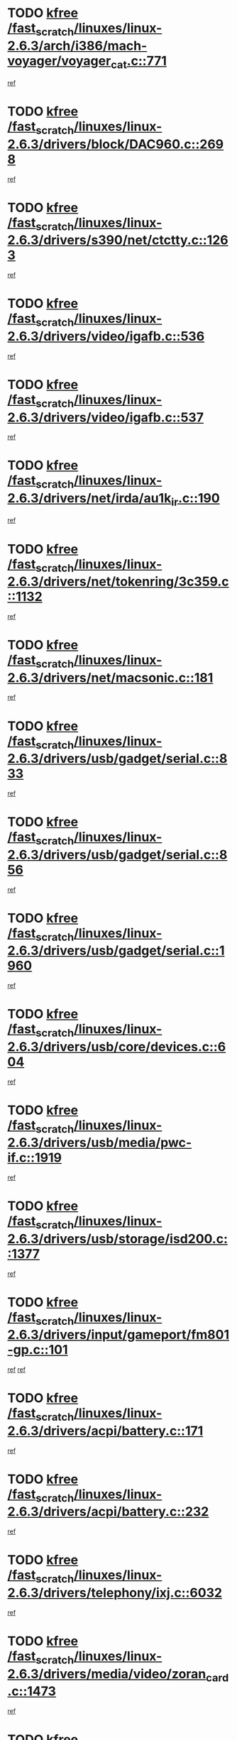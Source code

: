* TODO [[view:/fast_scratch/linuxes/linux-2.6.3/arch/i386/mach-voyager/voyager_cat.c::face=ovl-face1::linb=771::colb=2::cole=7][kfree /fast_scratch/linuxes/linux-2.6.3/arch/i386/mach-voyager/voyager_cat.c::771]]
[[view:/fast_scratch/linuxes/linux-2.6.3/arch/i386/mach-voyager/voyager_cat.c::face=ovl-face2::linb=822::colb=22::cole=36][ref]]
* TODO [[view:/fast_scratch/linuxes/linux-2.6.3/drivers/block/DAC960.c::face=ovl-face1::linb=2698::colb=8::cole=13][kfree /fast_scratch/linuxes/linux-2.6.3/drivers/block/DAC960.c::2698]]
[[view:/fast_scratch/linuxes/linux-2.6.3/drivers/block/DAC960.c::face=ovl-face2::linb=2970::colb=6::cole=16][ref]]
* TODO [[view:/fast_scratch/linuxes/linux-2.6.3/drivers/s390/net/ctctty.c::face=ovl-face1::linb=1263::colb=1::cole=6][kfree /fast_scratch/linuxes/linux-2.6.3/drivers/s390/net/ctctty.c::1263]]
[[view:/fast_scratch/linuxes/linux-2.6.3/drivers/s390/net/ctctty.c::face=ovl-face2::linb=1264::colb=16::cole=22][ref]]
* TODO [[view:/fast_scratch/linuxes/linux-2.6.3/drivers/video/igafb.c::face=ovl-face1::linb=536::colb=3::cole=8][kfree /fast_scratch/linuxes/linux-2.6.3/drivers/video/igafb.c::536]]
[[view:/fast_scratch/linuxes/linux-2.6.3/drivers/video/igafb.c::face=ovl-face2::linb=546::colb=5::cole=18][ref]]
* TODO [[view:/fast_scratch/linuxes/linux-2.6.3/drivers/video/igafb.c::face=ovl-face1::linb=537::colb=2::cole=7][kfree /fast_scratch/linuxes/linux-2.6.3/drivers/video/igafb.c::537]]
[[view:/fast_scratch/linuxes/linux-2.6.3/drivers/video/igafb.c::face=ovl-face2::linb=548::colb=29::cole=33][ref]]
* TODO [[view:/fast_scratch/linuxes/linux-2.6.3/drivers/net/irda/au1k_ir.c::face=ovl-face1::linb=190::colb=3::cole=8][kfree /fast_scratch/linuxes/linux-2.6.3/drivers/net/irda/au1k_ir.c::190]]
[[view:/fast_scratch/linuxes/linux-2.6.3/drivers/net/irda/au1k_ir.c::face=ovl-face2::linb=193::colb=51::cole=54][ref]]
* TODO [[view:/fast_scratch/linuxes/linux-2.6.3/drivers/net/tokenring/3c359.c::face=ovl-face1::linb=1132::colb=4::cole=9][kfree /fast_scratch/linuxes/linux-2.6.3/drivers/net/tokenring/3c359.c::1132]]
[[view:/fast_scratch/linuxes/linux-2.6.3/drivers/net/tokenring/3c359.c::face=ovl-face2::linb=1133::colb=13::cole=16][ref]]
* TODO [[view:/fast_scratch/linuxes/linux-2.6.3/drivers/net/macsonic.c::face=ovl-face1::linb=181::colb=2::cole=7][kfree /fast_scratch/linuxes/linux-2.6.3/drivers/net/macsonic.c::181]]
[[view:/fast_scratch/linuxes/linux-2.6.3/drivers/net/macsonic.c::face=ovl-face2::linb=193::colb=13::cole=15][ref]]
* TODO [[view:/fast_scratch/linuxes/linux-2.6.3/drivers/usb/gadget/serial.c::face=ovl-face1::linb=833::colb=2::cole=7][kfree /fast_scratch/linuxes/linux-2.6.3/drivers/usb/gadget/serial.c::833]]
[[view:/fast_scratch/linuxes/linux-2.6.3/drivers/usb/gadget/serial.c::face=ovl-face2::linb=834::colb=26::cole=30][ref]]
* TODO [[view:/fast_scratch/linuxes/linux-2.6.3/drivers/usb/gadget/serial.c::face=ovl-face1::linb=856::colb=2::cole=7][kfree /fast_scratch/linuxes/linux-2.6.3/drivers/usb/gadget/serial.c::856]]
[[view:/fast_scratch/linuxes/linux-2.6.3/drivers/usb/gadget/serial.c::face=ovl-face2::linb=857::colb=26::cole=30][ref]]
* TODO [[view:/fast_scratch/linuxes/linux-2.6.3/drivers/usb/gadget/serial.c::face=ovl-face1::linb=1960::colb=4::cole=9][kfree /fast_scratch/linuxes/linux-2.6.3/drivers/usb/gadget/serial.c::1960]]
[[view:/fast_scratch/linuxes/linux-2.6.3/drivers/usb/gadget/serial.c::face=ovl-face2::linb=1963::colb=27::cole=31][ref]]
* TODO [[view:/fast_scratch/linuxes/linux-2.6.3/drivers/usb/core/devices.c::face=ovl-face1::linb=604::colb=3::cole=8][kfree /fast_scratch/linuxes/linux-2.6.3/drivers/usb/core/devices.c::604]]
[[view:/fast_scratch/linuxes/linux-2.6.3/drivers/usb/core/devices.c::face=ovl-face2::linb=620::colb=5::cole=7][ref]]
* TODO [[view:/fast_scratch/linuxes/linux-2.6.3/drivers/usb/media/pwc-if.c::face=ovl-face1::linb=1919::colb=1::cole=6][kfree /fast_scratch/linuxes/linux-2.6.3/drivers/usb/media/pwc-if.c::1919]]
[[view:/fast_scratch/linuxes/linux-2.6.3/drivers/usb/media/pwc-if.c::face=ovl-face2::linb=1924::colb=32::cole=36][ref]]
* TODO [[view:/fast_scratch/linuxes/linux-2.6.3/drivers/usb/storage/isd200.c::face=ovl-face1::linb=1377::colb=3::cole=8][kfree /fast_scratch/linuxes/linux-2.6.3/drivers/usb/storage/isd200.c::1377]]
[[view:/fast_scratch/linuxes/linux-2.6.3/drivers/usb/storage/isd200.c::face=ovl-face2::linb=1384::colb=14::cole=18][ref]]
* TODO [[view:/fast_scratch/linuxes/linux-2.6.3/drivers/input/gameport/fm801-gp.c::face=ovl-face1::linb=101::colb=2::cole=7][kfree /fast_scratch/linuxes/linux-2.6.3/drivers/input/gameport/fm801-gp.c::101]]
[[view:/fast_scratch/linuxes/linux-2.6.3/drivers/input/gameport/fm801-gp.c::face=ovl-face2::linb=102::colb=46::cole=48][ref]]
[[view:/fast_scratch/linuxes/linux-2.6.3/drivers/input/gameport/fm801-gp.c::face=ovl-face2::linb=102::colb=63::cole=65][ref]]
* TODO [[view:/fast_scratch/linuxes/linux-2.6.3/drivers/acpi/battery.c::face=ovl-face1::linb=171::colb=2::cole=7][kfree /fast_scratch/linuxes/linux-2.6.3/drivers/acpi/battery.c::171]]
[[view:/fast_scratch/linuxes/linux-2.6.3/drivers/acpi/battery.c::face=ovl-face2::linb=180::colb=40::cole=52][ref]]
* TODO [[view:/fast_scratch/linuxes/linux-2.6.3/drivers/acpi/battery.c::face=ovl-face1::linb=232::colb=2::cole=7][kfree /fast_scratch/linuxes/linux-2.6.3/drivers/acpi/battery.c::232]]
[[view:/fast_scratch/linuxes/linux-2.6.3/drivers/acpi/battery.c::face=ovl-face2::linb=241::colb=42::cole=54][ref]]
* TODO [[view:/fast_scratch/linuxes/linux-2.6.3/drivers/telephony/ixj.c::face=ovl-face1::linb=6032::colb=1::cole=6][kfree /fast_scratch/linuxes/linux-2.6.3/drivers/telephony/ixj.c::6032]]
[[view:/fast_scratch/linuxes/linux-2.6.3/drivers/telephony/ixj.c::face=ovl-face2::linb=6034::colb=42::cole=45][ref]]
* TODO [[view:/fast_scratch/linuxes/linux-2.6.3/drivers/media/video/zoran_card.c::face=ovl-face1::linb=1473::colb=2::cole=7][kfree /fast_scratch/linuxes/linux-2.6.3/drivers/media/video/zoran_card.c::1473]]
[[view:/fast_scratch/linuxes/linux-2.6.3/drivers/media/video/zoran_card.c::face=ovl-face2::linb=1473::colb=8::cole=20][ref]]
* TODO [[view:/fast_scratch/linuxes/linux-2.6.3/drivers/media/dvb/ttpci/av7110.c::face=ovl-face1::linb=1502::colb=2::cole=7][kfree /fast_scratch/linuxes/linux-2.6.3/drivers/media/dvb/ttpci/av7110.c::1502]]
[[view:/fast_scratch/linuxes/linux-2.6.3/drivers/media/dvb/ttpci/av7110.c::face=ovl-face2::linb=1504::colb=13::cole=19][ref]]
* TODO [[view:/fast_scratch/linuxes/linux-2.6.3/drivers/scsi/aic7xxx_old.c::face=ovl-face1::linb=9248::colb=7::cole=12][kfree /fast_scratch/linuxes/linux-2.6.3/drivers/scsi/aic7xxx_old.c::9248]]
[[view:/fast_scratch/linuxes/linux-2.6.3/drivers/scsi/aic7xxx_old.c::face=ovl-face2::linb=9242::colb=34::cole=40][ref]]
[[view:/fast_scratch/linuxes/linux-2.6.3/drivers/scsi/aic7xxx_old.c::face=ovl-face2::linb=9243::colb=40::cole=46][ref]]
[[view:/fast_scratch/linuxes/linux-2.6.3/drivers/scsi/aic7xxx_old.c::face=ovl-face2::linb=9244::colb=18::cole=24][ref]]
[[view:/fast_scratch/linuxes/linux-2.6.3/drivers/scsi/aic7xxx_old.c::face=ovl-face2::linb=9244::colb=54::cole=60][ref]]
[[view:/fast_scratch/linuxes/linux-2.6.3/drivers/scsi/aic7xxx_old.c::face=ovl-face2::linb=9245::colb=18::cole=24][ref]]
[[view:/fast_scratch/linuxes/linux-2.6.3/drivers/scsi/aic7xxx_old.c::face=ovl-face2::linb=9245::colb=56::cole=62][ref]]
* TODO [[view:/fast_scratch/linuxes/linux-2.6.3/drivers/scsi/aic7xxx_old.c::face=ovl-face1::linb=9248::colb=7::cole=12][kfree /fast_scratch/linuxes/linux-2.6.3/drivers/scsi/aic7xxx_old.c::9248]]
[[view:/fast_scratch/linuxes/linux-2.6.3/drivers/scsi/aic7xxx_old.c::face=ovl-face2::linb=9253::colb=33::cole=39][ref]]
* TODO [[view:/fast_scratch/linuxes/linux-2.6.3/drivers/base/firmware_class.c::face=ovl-face1::linb=310::colb=1::cole=6][kfree /fast_scratch/linuxes/linux-2.6.3/drivers/base/firmware_class.c::310]]
[[view:/fast_scratch/linuxes/linux-2.6.3/drivers/base/firmware_class.c::face=ovl-face2::linb=313::colb=16::cole=25][ref]]
* TODO [[view:/fast_scratch/linuxes/linux-2.6.3/drivers/ieee1394/sbp2.c::face=ovl-face1::linb=913::colb=2::cole=7][kfree /fast_scratch/linuxes/linux-2.6.3/drivers/ieee1394/sbp2.c::913]]
[[view:/fast_scratch/linuxes/linux-2.6.3/drivers/ieee1394/sbp2.c::face=ovl-face2::linb=915::colb=12::cole=19][ref]]
* TODO [[view:/fast_scratch/linuxes/linux-2.6.3/drivers/char/agp/ati-agp.c::face=ovl-face1::linb=121::colb=3::cole=8][kfree /fast_scratch/linuxes/linux-2.6.3/drivers/char/agp/ati-agp.c::121]]
[[view:/fast_scratch/linuxes/linux-2.6.3/drivers/char/agp/ati-agp.c::face=ovl-face2::linb=131::colb=34::cole=40][ref]]
* TODO [[view:/fast_scratch/linuxes/linux-2.6.3/drivers/md/dm-target.c::face=ovl-face1::linb=113::colb=2::cole=7][kfree /fast_scratch/linuxes/linux-2.6.3/drivers/md/dm-target.c::113]]
[[view:/fast_scratch/linuxes/linux-2.6.3/drivers/md/dm-target.c::face=ovl-face2::linb=120::colb=8::cole=10][ref]]
* TODO [[view:/fast_scratch/linuxes/linux-2.6.3/drivers/isdn/hardware/eicon/i4lididrv.c::face=ovl-face1::linb=970::colb=2::cole=7][kfree /fast_scratch/linuxes/linux-2.6.3/drivers/isdn/hardware/eicon/i4lididrv.c::970]]
[[view:/fast_scratch/linuxes/linux-2.6.3/drivers/isdn/hardware/eicon/i4lididrv.c::face=ovl-face2::linb=971::colb=8::cole=12][ref]]
* TODO [[view:/fast_scratch/linuxes/linux-2.6.3/drivers/isdn/hardware/eicon/i4lididrv.c::face=ovl-face1::linb=977::colb=2::cole=7][kfree /fast_scratch/linuxes/linux-2.6.3/drivers/isdn/hardware/eicon/i4lididrv.c::977]]
[[view:/fast_scratch/linuxes/linux-2.6.3/drivers/isdn/hardware/eicon/i4lididrv.c::face=ovl-face2::linb=978::colb=8::cole=12][ref]]
* TODO [[view:/fast_scratch/linuxes/linux-2.6.3/drivers/isdn/hardware/eicon/i4lididrv.c::face=ovl-face1::linb=985::colb=2::cole=7][kfree /fast_scratch/linuxes/linux-2.6.3/drivers/isdn/hardware/eicon/i4lididrv.c::985]]
[[view:/fast_scratch/linuxes/linux-2.6.3/drivers/isdn/hardware/eicon/i4lididrv.c::face=ovl-face2::linb=986::colb=8::cole=12][ref]]
* TODO [[view:/fast_scratch/linuxes/linux-2.6.3/fs/eventpoll.c::face=ovl-face1::linb=1353::colb=2::cole=7][kfree /fast_scratch/linuxes/linux-2.6.3/fs/eventpoll.c::1353]]
[[view:/fast_scratch/linuxes/linux-2.6.3/fs/eventpoll.c::face=ovl-face2::linb=1356::colb=68::cole=70][ref]]
* TODO [[view:/fast_scratch/linuxes/linux-2.6.3/ipc/sem.c::face=ovl-face1::linb=1238::colb=65::cole=70][kfree /fast_scratch/linuxes/linux-2.6.3/ipc/sem.c::1238]]
[[view:/fast_scratch/linuxes/linux-2.6.3/ipc/sem.c::face=ovl-face2::linb=1244::colb=10::cole=11][ref]]
* TODO [[view:/fast_scratch/linuxes/linux-2.6.3/net/ipv4/netfilter/ip_nat_snmp_basic.c::face=ovl-face1::linb=1184::colb=2::cole=7][kfree /fast_scratch/linuxes/linux-2.6.3/net/ipv4/netfilter/ip_nat_snmp_basic.c::1184]]
[[view:/fast_scratch/linuxes/linux-2.6.3/net/ipv4/netfilter/ip_nat_snmp_basic.c::face=ovl-face2::linb=1163::colb=11::cole=21][ref]]
* TODO [[view:/fast_scratch/linuxes/linux-2.6.3/net/ipv4/netfilter/ip_nat_snmp_basic.c::face=ovl-face1::linb=1184::colb=2::cole=7][kfree /fast_scratch/linuxes/linux-2.6.3/net/ipv4/netfilter/ip_nat_snmp_basic.c::1184]]
[[view:/fast_scratch/linuxes/linux-2.6.3/net/ipv4/netfilter/ip_nat_snmp_basic.c::face=ovl-face2::linb=1175::colb=18::cole=28][ref]]
* TODO [[view:/fast_scratch/linuxes/linux-2.6.3/net/ipv4/netfilter/ip_nat_snmp_basic.c::face=ovl-face1::linb=1184::colb=2::cole=7][kfree /fast_scratch/linuxes/linux-2.6.3/net/ipv4/netfilter/ip_nat_snmp_basic.c::1184]]
[[view:/fast_scratch/linuxes/linux-2.6.3/net/ipv4/netfilter/ip_nat_snmp_basic.c::face=ovl-face2::linb=1184::colb=8::cole=18][ref]]
* TODO [[view:/fast_scratch/linuxes/linux-2.6.3/net/ipv4/netfilter/ip_nat_snmp_basic.c::face=ovl-face1::linb=1185::colb=2::cole=7][kfree /fast_scratch/linuxes/linux-2.6.3/net/ipv4/netfilter/ip_nat_snmp_basic.c::1185]]
[[view:/fast_scratch/linuxes/linux-2.6.3/net/ipv4/netfilter/ip_nat_snmp_basic.c::face=ovl-face2::linb=1162::colb=9::cole=13][ref]]
* TODO [[view:/fast_scratch/linuxes/linux-2.6.3/net/ipv4/netfilter/ip_nat_snmp_basic.c::face=ovl-face1::linb=1185::colb=2::cole=7][kfree /fast_scratch/linuxes/linux-2.6.3/net/ipv4/netfilter/ip_nat_snmp_basic.c::1185]]
[[view:/fast_scratch/linuxes/linux-2.6.3/net/ipv4/netfilter/ip_nat_snmp_basic.c::face=ovl-face2::linb=1172::colb=20::cole=24][ref]]
* TODO [[view:/fast_scratch/linuxes/linux-2.6.3/net/ipv4/netfilter/ip_nat_snmp_basic.c::face=ovl-face1::linb=1185::colb=2::cole=7][kfree /fast_scratch/linuxes/linux-2.6.3/net/ipv4/netfilter/ip_nat_snmp_basic.c::1185]]
[[view:/fast_scratch/linuxes/linux-2.6.3/net/ipv4/netfilter/ip_nat_snmp_basic.c::face=ovl-face2::linb=1181::colb=7::cole=11][ref]]
* TODO [[view:/fast_scratch/linuxes/linux-2.6.3/net/sunrpc/auth_gss/gss_krb5_seal.c::face=ovl-face1::linb=161::colb=1::cole=6][kfree /fast_scratch/linuxes/linux-2.6.3/net/sunrpc/auth_gss/gss_krb5_seal.c::161]]
[[view:/fast_scratch/linuxes/linux-2.6.3/net/sunrpc/auth_gss/gss_krb5_seal.c::face=ovl-face2::linb=171::colb=26::cole=39][ref]]
* TODO [[view:/fast_scratch/linuxes/linux-2.6.3/net/sctp/endpointola.c::face=ovl-face1::linb=214::colb=2::cole=7][kfree /fast_scratch/linuxes/linux-2.6.3/net/sctp/endpointola.c::214]]
[[view:/fast_scratch/linuxes/linux-2.6.3/net/sctp/endpointola.c::face=ovl-face2::linb=215::colb=22::cole=24][ref]]
* TODO [[view:/fast_scratch/linuxes/linux-2.6.3/net/sctp/transport.c::face=ovl-face1::linb=173::colb=1::cole=6][kfree /fast_scratch/linuxes/linux-2.6.3/net/sctp/transport.c::173]]
[[view:/fast_scratch/linuxes/linux-2.6.3/net/sctp/transport.c::face=ovl-face2::linb=174::colb=21::cole=30][ref]]
* TODO [[view:/fast_scratch/linuxes/linux-2.6.3/net/sctp/bind_addr.c::face=ovl-face1::linb=145::colb=2::cole=7][kfree /fast_scratch/linuxes/linux-2.6.3/net/sctp/bind_addr.c::145]]
[[view:/fast_scratch/linuxes/linux-2.6.3/net/sctp/bind_addr.c::face=ovl-face2::linb=146::colb=22::cole=26][ref]]
* TODO [[view:/fast_scratch/linuxes/linux-2.6.3/net/sctp/bind_addr.c::face=ovl-face1::linb=201::colb=3::cole=8][kfree /fast_scratch/linuxes/linux-2.6.3/net/sctp/bind_addr.c::201]]
[[view:/fast_scratch/linuxes/linux-2.6.3/net/sctp/bind_addr.c::face=ovl-face2::linb=202::colb=23::cole=27][ref]]
* TODO [[view:/fast_scratch/linuxes/linux-2.6.3/sound/oss/nm256_audio.c::face=ovl-face1::linb=1300::colb=5::cole=10][kfree /fast_scratch/linuxes/linux-2.6.3/sound/oss/nm256_audio.c::1300]]
[[view:/fast_scratch/linuxes/linux-2.6.3/sound/oss/nm256_audio.c::face=ovl-face2::linb=1304::colb=23::cole=27][ref]]
